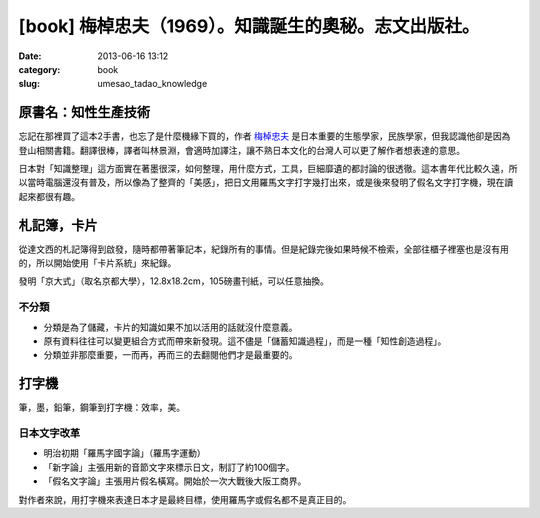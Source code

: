 [book] 梅棹忠夫（1969）。知識誕生的奧秘。志文出版社。
##############################################################
:date: 2013-06-16 13:12
:category: book
:slug: umesao_tadao_knowledge


.. image:: /static/images/book/umesao_tadao-knowlegde.jpg


原書名：知性生產技術
======================
忘記在那裡買了這本2手書，也忘了是什麼機緣下買的，作者 `梅棹忠夫 <http://ja.wikipedia.org/wiki/梅棹忠夫>`__ 是日本重要的生態學家，民族學家，但我認識他卻是因為登山相關書籍。翻譯很棒，譯者叫林景淵，會適時加譯注，讓不熟日本文化的台灣人可以更了解作者想表達的意思。

日本對「知識整理」這方面實在著墨很深，如何整理，用什麼方式，工具，巨細靡遺的都討論的很透徹。這本書年代比較久遠，所以當時電腦還沒有普及，所以像為了整齊的「美感」，把日文用羅馬文字打字幾打出來，或是後來發明了假名文字打字機，現在讀起來都很有趣。


札記簿，卡片
==================
從達文西的札記簿得到啟發，隨時都帶著筆記本，紀錄所有的事情。但是紀錄完後如果時候不檢索，全部往櫃子裡塞也是沒有用的，所以開始使用「卡片系統」來紀錄。

發明「京大式」（取名京都大學），12.8x18.2cm，105磅畫刊紙，可以任意抽換。

不分類
---------------

- 分類是為了儲藏，卡片的知識如果不加以活用的話就沒什麼意義。
- 原有資料往往可以變更組合方式而帶來新發現。這不儘是「儲蓄知識過程」，而是一種「知性創造過程」。
- 分類並非那麼重要，一而再，再而三的去翻閱他們才是最重要的。


打字機
===========
筆，墨，鉛筆，鋼筆到打字機：效率，美。

日本文字改革
-----------------

- 明治初期「羅馬字國字論」（羅馬字運動）
- 「新字論」主張用新的音節文字來標示日文，制訂了約100個字。
- 「假名文字論」主張用片假名橫寫。開始於一次大戰後大阪工商界。

對作者來說，用打字機來表達日本才是最終目標，使用羅馬字或假名都不是真正目的。


